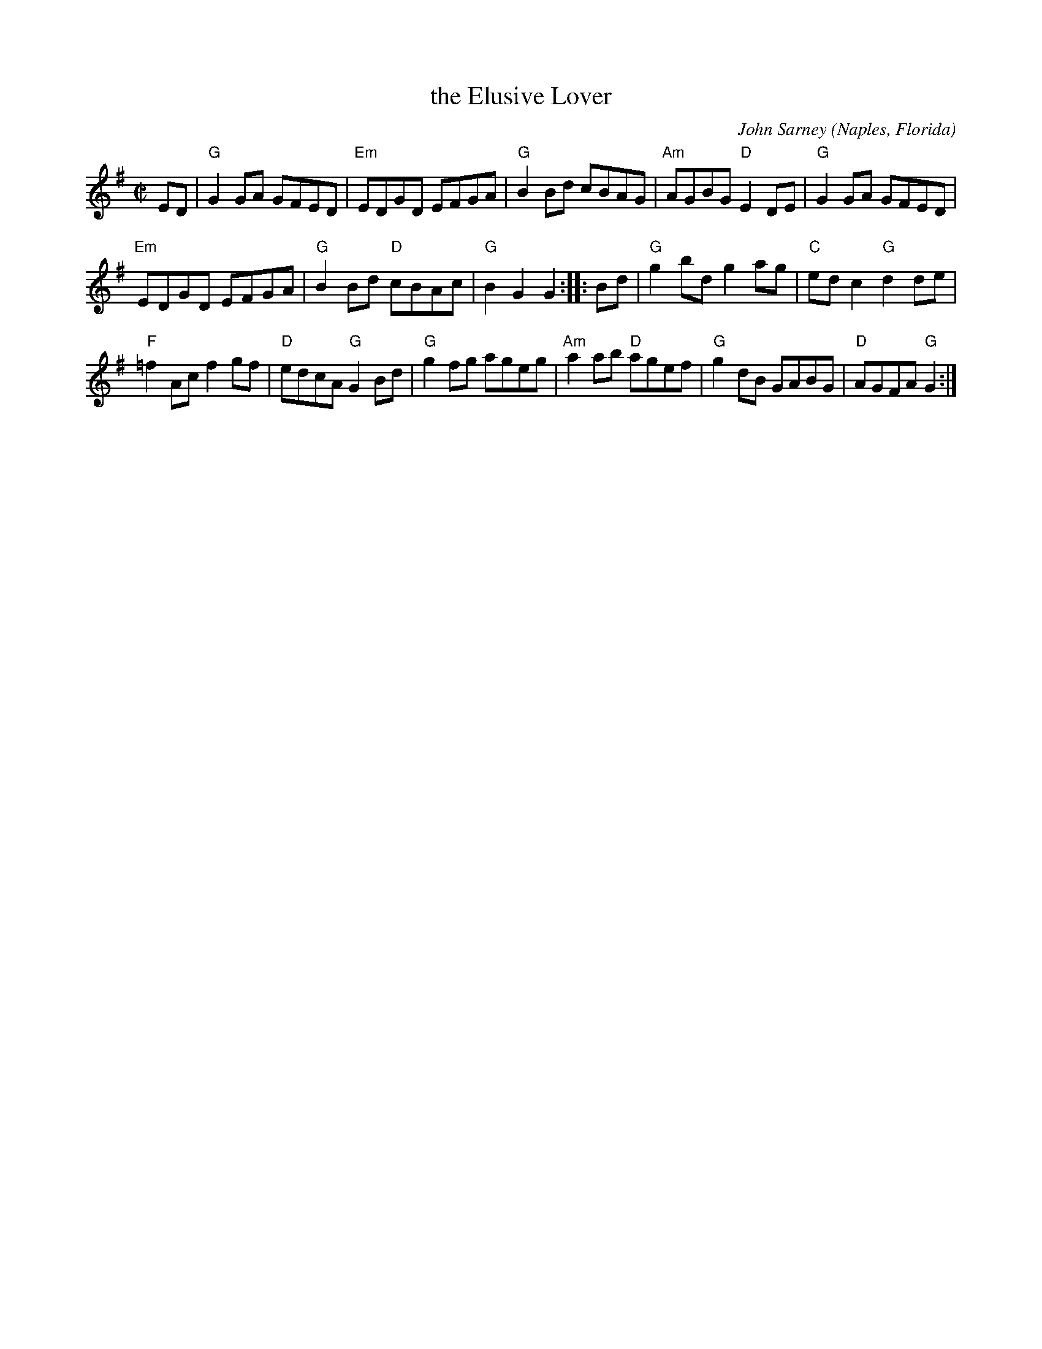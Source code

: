 X: 1
T: the Elusive Lover
C: John Sarney
O: Naples, Florida
%R: reel
Z: Collected and edited 2014 by John Chambers <jc:trillian.mit.edu>
B: GEMS The Best of the Country Dance and Song Society Diamond Jubilee Music, Dance and Song Contest 1993 p.67 #1
M: C|
L: 1/8
K: G
% - - - - - - - - - - - - - - - - - - - - - - - - -
ED |\
"G"G2GA GFED | "Em"EDGD EFGA | "G"B2Bd cBAG | "Am"AGBG "D"E2DE | "G"G2GA GFED |
"Em"EDGD EFGA | "G"B2Bd "D"cBAc | "G"B2G2 G2 :: Bd | "G"g2bd g2ag | "C"edc2 "G"d2de |
"F"=f2Ac f2gf | "D"edcA "G"G2Bd | "G"g2fg ageg | "Am"a2ab "D"agef | "G"g2dB GABG | "D"AGFA "G"G2 :|
% - - - - - - - - - - - - - - - - - - - - - - - - -
